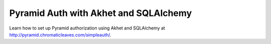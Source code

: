 Pyramid Auth with Akhet and SQLAlchemy
======================================

Learn how to set up Pyramid authorization using Akhet and SQLAlchemy at
http://pyramid.chromaticleaves.com/simpleauth/.

